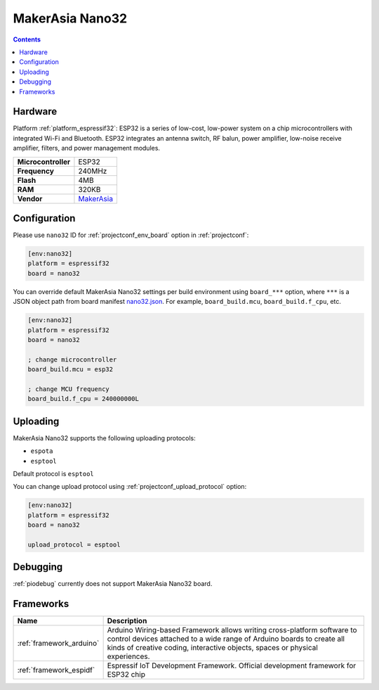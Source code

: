 ..  Copyright (c) 2014-present PlatformIO <contact@platformio.org>
    Licensed under the Apache License, Version 2.0 (the "License");
    you may not use this file except in compliance with the License.
    You may obtain a copy of the License at
       http://www.apache.org/licenses/LICENSE-2.0
    Unless required by applicable law or agreed to in writing, software
    distributed under the License is distributed on an "AS IS" BASIS,
    WITHOUT WARRANTIES OR CONDITIONS OF ANY KIND, either express or implied.
    See the License for the specific language governing permissions and
    limitations under the License.

.. _board_espressif32_nano32:

MakerAsia Nano32
================

.. contents::

Hardware
--------

Platform :ref:`platform_espressif32`: ESP32 is a series of low-cost, low-power system on a chip microcontrollers with integrated Wi-Fi and Bluetooth. ESP32 integrates an antenna switch, RF balun, power amplifier, low-noise receive amplifier, filters, and power management modules.

.. list-table::

  * - **Microcontroller**
    - ESP32
  * - **Frequency**
    - 240MHz
  * - **Flash**
    - 4MB
  * - **RAM**
    - 320KB
  * - **Vendor**
    - `MakerAsia <http://iot-bits.com/nano32-esp32-development-board?utm_source=platformio.org&utm_medium=docs>`__


Configuration
-------------

Please use ``nano32`` ID for :ref:`projectconf_env_board` option in :ref:`projectconf`:

.. code-block:: ini

  [env:nano32]
  platform = espressif32
  board = nano32

You can override default MakerAsia Nano32 settings per build environment using
``board_***`` option, where ``***`` is a JSON object path from
board manifest `nano32.json <https://github.com/platformio/platform-espressif32/blob/master/boards/nano32.json>`_. For example,
``board_build.mcu``, ``board_build.f_cpu``, etc.

.. code-block:: ini

  [env:nano32]
  platform = espressif32
  board = nano32

  ; change microcontroller
  board_build.mcu = esp32

  ; change MCU frequency
  board_build.f_cpu = 240000000L


Uploading
---------
MakerAsia Nano32 supports the following uploading protocols:

* ``espota``
* ``esptool``

Default protocol is ``esptool``

You can change upload protocol using :ref:`projectconf_upload_protocol` option:

.. code-block:: ini

  [env:nano32]
  platform = espressif32
  board = nano32

  upload_protocol = esptool

Debugging
---------
:ref:`piodebug` currently does not support MakerAsia Nano32 board.

Frameworks
----------
.. list-table::
    :header-rows:  1

    * - Name
      - Description

    * - :ref:`framework_arduino`
      - Arduino Wiring-based Framework allows writing cross-platform software to control devices attached to a wide range of Arduino boards to create all kinds of creative coding, interactive objects, spaces or physical experiences.

    * - :ref:`framework_espidf`
      - Espressif IoT Development Framework. Official development framework for ESP32 chip